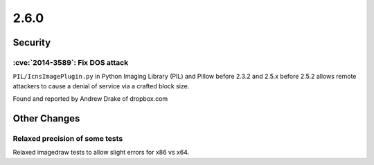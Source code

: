 2.6.0
-----

Security
========

:cve:`2014-3589`: Fix DOS attack
^^^^^^^^^^^^^^^^^^^^^^^^^^^^^^^^

``PIL/IcnsImagePlugin.py`` in Python Imaging Library (PIL) and Pillow before 2.3.2 and
2.5.x before 2.5.2 allows remote attackers to cause a denial of service via a crafted
block size.

Found and reported by Andrew Drake of dropbox.com

Other Changes
=============

Relaxed precision of some tests
^^^^^^^^^^^^^^^^^^^^^^^^^^^^^^^

Relaxed imagedraw tests to allow slight errors for x86 vs x64.
